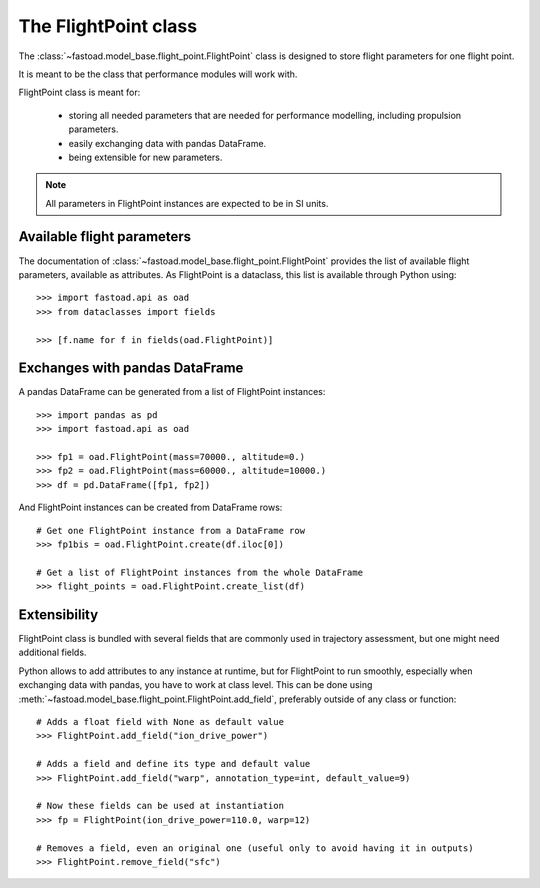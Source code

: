 .. _flight-point:

#####################
The FlightPoint class
#####################

The :class:`~fastoad.model_base.flight_point.FlightPoint` class is designed to store
flight parameters for one flight point.

It is meant to be the class that performance modules will work with.

FlightPoint class is meant for:

    - storing all needed parameters that are needed for performance modelling,
      including propulsion parameters.
    - easily exchanging data with pandas DataFrame.
    - being extensible for new parameters.

.. note::

    All parameters in FlightPoint instances are expected to be in SI units.

***************************
Available flight parameters
***************************
The documentation of :class:`~fastoad.model_base.flight_point.FlightPoint` provides
the list of available flight parameters, available as attributes.
As FlightPoint is a dataclass, this list is available through Python using::

    >>> import fastoad.api as oad
    >>> from dataclasses import fields

    >>> [f.name for f in fields(oad.FlightPoint)]

*******************************
Exchanges with pandas DataFrame
*******************************
A pandas DataFrame can be generated from a list of FlightPoint instances::

    >>> import pandas as pd
    >>> import fastoad.api as oad

    >>> fp1 = oad.FlightPoint(mass=70000., altitude=0.)
    >>> fp2 = oad.FlightPoint(mass=60000., altitude=10000.)
    >>> df = pd.DataFrame([fp1, fp2])

And FlightPoint instances can be created from DataFrame rows::

    # Get one FlightPoint instance from a DataFrame row
    >>> fp1bis = oad.FlightPoint.create(df.iloc[0])

    # Get a list of FlightPoint instances from the whole DataFrame
    >>> flight_points = oad.FlightPoint.create_list(df)


.. _flight_point_extensibility:

***************************
Extensibility
***************************
FlightPoint class is bundled with several fields that are commonly used in trajectory
assessment, but one might need additional fields.

Python allows to add attributes to any instance at runtime, but for FlightPoint to run
smoothly, especially when exchanging data with pandas, you have to work at class level.
This can be done using :meth:`~fastoad.model_base.flight_point.FlightPoint.add_field`, preferably
outside of any class or function::

    # Adds a float field with None as default value
    >>> FlightPoint.add_field("ion_drive_power")

    # Adds a field and define its type and default value
    >>> FlightPoint.add_field("warp", annotation_type=int, default_value=9)

    # Now these fields can be used at instantiation
    >>> fp = FlightPoint(ion_drive_power=110.0, warp=12)

    # Removes a field, even an original one (useful only to avoid having it in outputs)
    >>> FlightPoint.remove_field("sfc")

